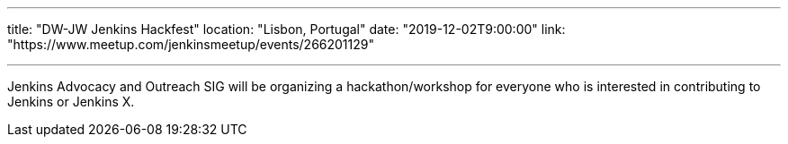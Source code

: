 ---

title: "DW-JW Jenkins Hackfest"
location: "Lisbon, Portugal"
date: "2019-12-02T9:00:00"
link: "https://www.meetup.com/jenkinsmeetup/events/266201129"

---

Jenkins Advocacy and Outreach SIG will be organizing a hackathon/workshop for everyone who is interested in contributing to Jenkins or Jenkins X.


